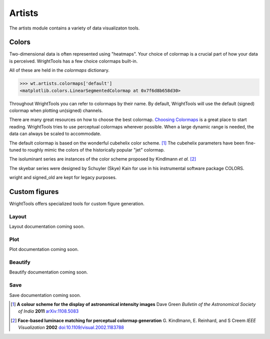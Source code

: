 .. _artists:

Artists
=======

The artists module contains a variety of data visualizaton tools.

Colors
------

Two-dimensional data is often represented using "heatmaps".
Your choice of colormap is a crucial part of how your data is perceived.
WrightTools has a few choice colormaps built-in.

.. plot::
   :include-source: False

   import numpy as np
   import matplotlib.pyplot as plt
   import WrightTools as wt
   
   num = len(wt.artists.colormaps)
   fig, axes = plt.subplots(nrows=num*3, figsize=(6, num/2.5))
   fig.subplots_adjust(top=0.95, bottom=0.01, left=0.2, right=0.99)
   gradient = np.linspace(0, 1, 256)
   gradient = np.vstack((gradient, gradient))
   axis_index = 0
   
   for name, cmap in wt.artists.colormaps.items():
       # color
       ax = axes[axis_index]
       ax.imshow(gradient, aspect='auto', cmap=wt.artists.grayify_cmap(cmap))
       axis_index += 1
       # color
       ax = axes[axis_index]
       ax.imshow(gradient, aspect='auto', cmap=cmap)
       pos = list(ax.get_position().bounds)
       x_text = pos[0] - 0.01
       y_text = pos[1] + pos[3]
       fig.text(x_text, y_text, name, va='center', ha='right', fontsize=10)
       axis_index += 2
   
   for ax in axes:
           ax.set_axis_off()

All of these are held in the `colormaps` dictionary.

.. code-block:: python

   >>> wt.artists.colormaps['default']
   <matplotlib.colors.LinearSegmentedColormap at 0x7f6d8b658d30>

Throughout WrightTools you can refer to colormaps by their name.
By default, WrightTools will use the default (signed) colormap when plotting un(signed) channels.

There are many great resources on how to choose the best colormap.
`Choosing Colormaps`_ is a great place to start reading.
WrightTools tries to use perceptual colormaps wherever possible.
When a large dynamic range is needed, the data can always be scaled to accommodate. 

The default colormap is based on the wonderful cubehelix color scheme. [#green2006]_
The cubehelix parameters have been fine-tuned to roughly mimic the colors of the historically popular "jet" colormap.

The isoluminant series are instances of the color scheme proposed by Kindlmann *et al.* [#kindlmann2002]_

The skyebar series were designed by Schuyler (Skye) Kain for use in his instrumental software package COLORS.

wright and signed_old are kept for legacy purposes.

Custom figures
--------------

WrightTools offers specialized tools for custom figure generation.

Layout
^^^^^^

Layout documentation coming soon.

Plot
^^^^

Plot documentation coming soon.

Beautify
^^^^^^^^

Beautify documentation coming soon.

Save
^^^^

Save documentation coming soon.

.. _Choosing Colormaps: https://matplotlib.org/users/colormaps.html#choosing-colormaps  

.. [#green2006] **A colour scheme for the display of astronomical intensity images**
                Dave Green
                *Bulletin of the Astronomical Society of India* **2011**
                `arXiv:1108.5083 <https://arxiv.org/abs/1108.5083>`_

.. [#kindlmann2002] **Face-based luminace matching for perceptual colormap generation**
                    G. Kindlmann, E. Reinhard, and S Creem
                    *IEEE Visualization* **2002**
                    `doi:10.1109/visual.2002.1183788 <http://dx.doi.org/10.1109/visual.2002.1183788>`_
